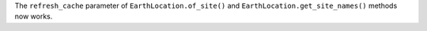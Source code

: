 The ``refresh_cache`` parameter of ``EarthLocation.of_site()`` and
``EarthLocation.get_site_names()`` methods now works.
